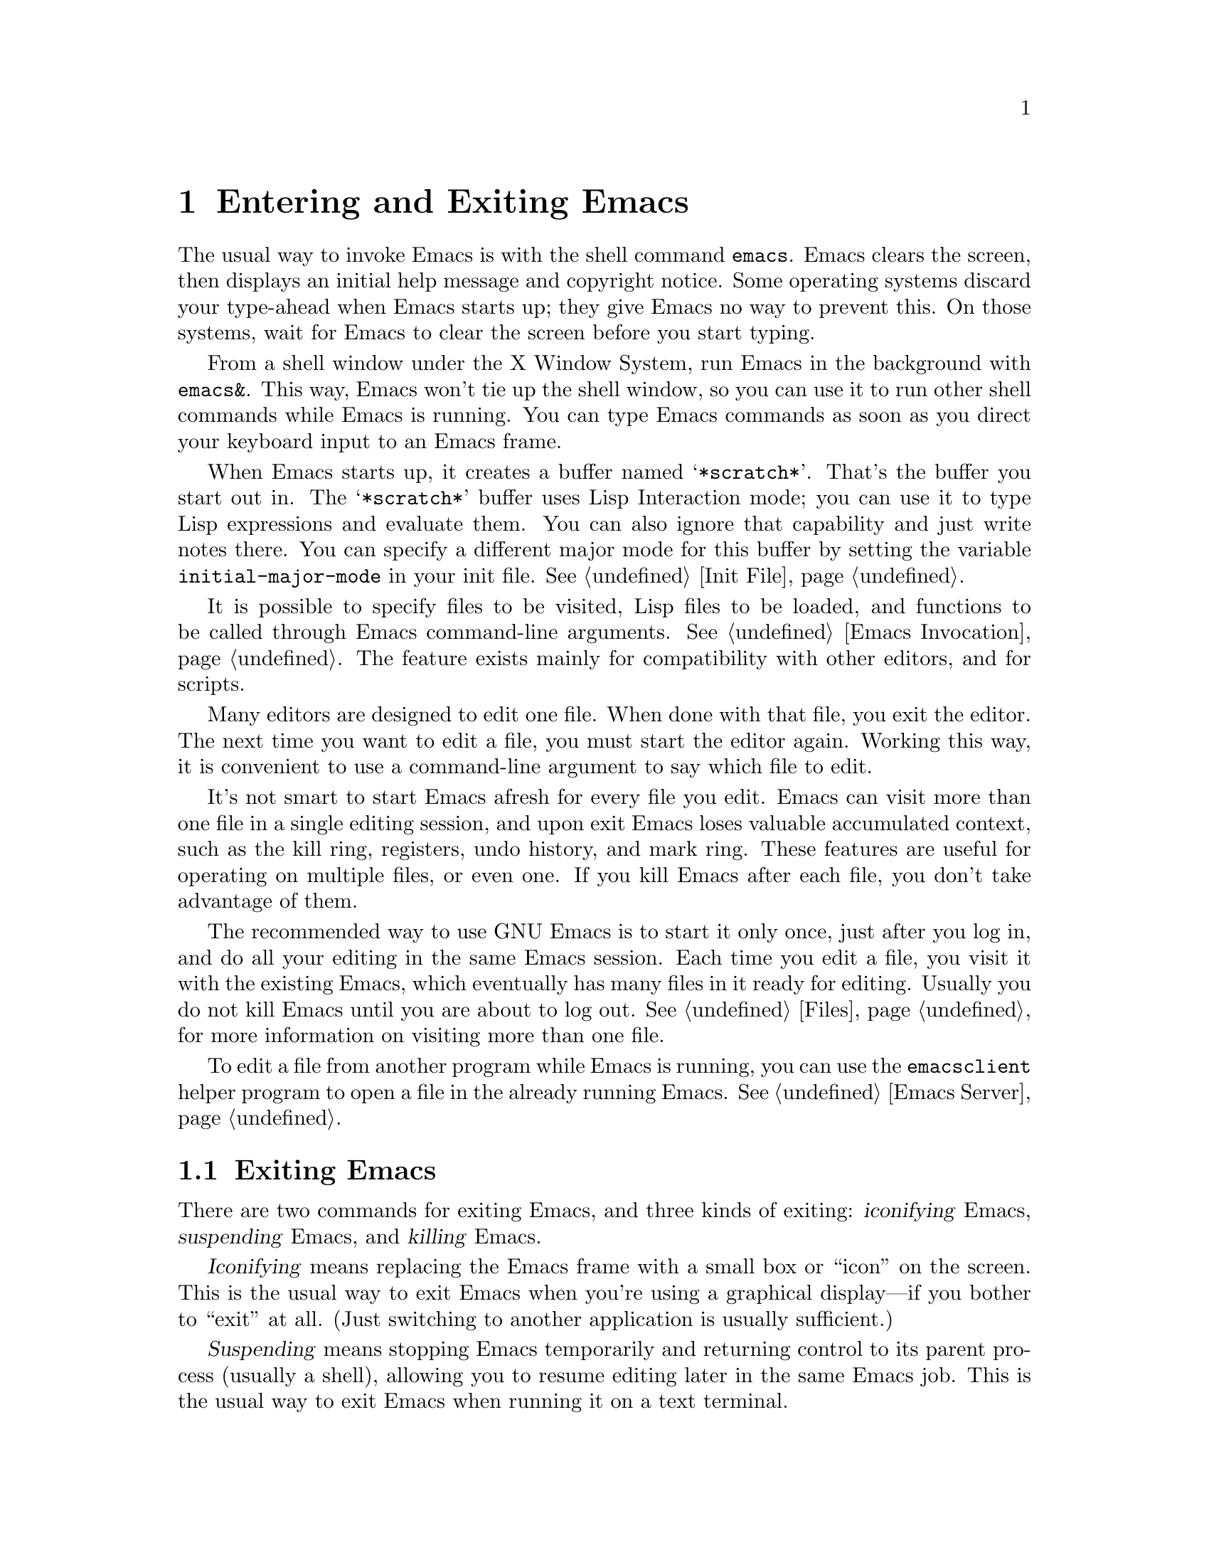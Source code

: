 @c This is part of the Emacs manual.
@c Copyright (C) 1985, 1986, 1987, 1993, 1994, 1995, 2002, 2003, 2004,
@c   2005, 2006 Free Software Foundation, Inc.
@c See file emacs.texi for copying conditions.
@node Entering Emacs, Exiting, Text Characters, Top
@chapter Entering and Exiting Emacs
@cindex entering Emacs
@cindex starting Emacs

  The usual way to invoke Emacs is with the shell command
@command{emacs}.  Emacs clears the screen, then displays an initial
help message and copyright notice.  Some operating systems discard
your type-ahead when Emacs starts up; they give Emacs no way to
prevent this.  On those systems, wait for Emacs to clear the screen
before you start typing.

  From a shell window under the X Window System, run Emacs in the
background with @command{emacs&}.  This way, Emacs won't tie up the
shell window, so you can use it to run other shell commands while
Emacs is running.  You can type Emacs commands as soon as you direct
your keyboard input to an Emacs frame.

@vindex initial-major-mode
  When Emacs starts up, it creates a buffer named @samp{*scratch*}.
That's the buffer you start out in.  The @samp{*scratch*} buffer uses
Lisp Interaction mode; you can use it to type Lisp expressions and
evaluate them.  You can also ignore that capability and just write notes
there.  You can specify a different major mode for this buffer by
setting the variable @code{initial-major-mode} in your init file.
@xref{Init File}.

  It is possible to specify files to be visited, Lisp files to be
loaded, and functions to be called through Emacs command-line
arguments.  @xref{Emacs Invocation}.  The feature exists mainly for
compatibility with other editors, and for scripts.

  Many editors are designed to edit one file.  When done with that
file, you exit the editor.  The next time you want to edit a file, you
must start the editor again.  Working this way, it is convenient to
use a command-line argument to say which file to edit.

  It's not smart to start Emacs afresh for every file you edit.  Emacs
can visit more than one file in a single editing session, and upon
exit Emacs loses valuable accumulated context, such as the kill ring,
registers, undo history, and mark ring.  These features are useful for
operating on multiple files, or even one.  If you kill Emacs after
each file, you don't take advantage of them.

  The recommended way to use GNU Emacs is to start it only once, just
after you log in, and do all your editing in the same Emacs session.
Each time you edit a file, you visit it with the existing Emacs, which
eventually has many files in it ready for editing.  Usually you do not
kill Emacs until you are about to log out.  @xref{Files}, for more
information on visiting more than one file.

  To edit a file from another program while Emacs is running, you can
use the @command{emacsclient} helper program to open a file in the
already running Emacs.  @xref{Emacs Server}.

@ifnottex
@raisesections
@end ifnottex

@node Exiting, Basic, Entering Emacs, Top
@section Exiting Emacs
@cindex exiting
@cindex killing Emacs
@cindex suspending
@cindex leaving Emacs
@cindex quitting Emacs

  There are two commands for exiting Emacs, and three kinds of
exiting: @dfn{iconifying} Emacs, @dfn{suspending} Emacs, and
@dfn{killing} Emacs.

  @dfn{Iconifying} means replacing the Emacs frame with a small box or
``icon'' on the screen.  This is the usual way to exit Emacs when
you're using a graphical display---if you bother to ``exit'' at all.
(Just switching to another application is usually sufficient.)

  @dfn{Suspending} means stopping Emacs temporarily and returning
control to its parent process (usually a shell), allowing you to
resume editing later in the same Emacs job.  This is the usual way to
exit Emacs when running it on a text terminal.

  @dfn{Killing} Emacs means destroying the Emacs job.  You can run Emacs
again later, but you will get a fresh Emacs; there is no way to resume
the same editing session after it has been killed.

@table @kbd
@item C-z
Suspend Emacs (@code{suspend-emacs}) or iconify a frame
(@code{iconify-or-deiconify-frame}).
@item C-x C-c
Kill Emacs (@code{save-buffers-kill-emacs}).
@end table

@kindex C-z
@findex iconify-or-deiconify-frame
  On graphical displays, @kbd{C-z} runs the command
@code{iconify-or-deiconify-frame}, which temporarily iconifies (or
``minimizes'') the selected Emacs frame (@pxref{Frames}).  You can
then use the window manager to select some other application.  (You
could select another application without iconifying Emacs first, but
getting the Emacs frame out of the way can make it more convenient to
find the other application.)

@findex suspend-emacs
  On a text terminal, @kbd{C-z} runs the command @code{suspend-emacs}.
Suspending Emacs takes you back to the shell from which you invoked
Emacs.  You can resume Emacs with the shell command @command{%emacs}
in most common shells.  On systems that don't support suspending
programs, @kbd{C-z} starts an inferior shell that communicates
directly with the terminal, and Emacs waits until you exit the
subshell.  (The way to do that is probably with @kbd{C-d} or
@command{exit}, but it depends on which shell you use.)  On these
systems, you can only get back to the shell from which Emacs was run
(to log out, for example) when you kill Emacs.

@vindex cannot-suspend
  Suspending can fail if you run Emacs under a shell that doesn't
support suspendion of its subjobs, even if the system itself does
support it.  In such a case, you can set the variable
@code{cannot-suspend} to a non-@code{nil} value to force @kbd{C-z} to
start an inferior shell.

@kindex C-x C-c
@findex save-buffers-kill-emacs
  To exit and kill Emacs, type @kbd{C-x C-c}
(@code{save-buffers-kill-emacs}).  A two-character key is used to make
it harder to type by accident.  This command first offers to save any
modified file-visiting buffers.  If you do not save them all, it asks
for confirmation with @kbd{yes} before killing Emacs, since any
changes not saved now will be lost forever.  Also, if any subprocesses are
still running, @kbd{C-x C-c} asks for confirmation about them, since
killing Emacs will also kill the subprocesses.

@vindex confirm-kill-emacs
  If the value of the variable @code{confirm-kill-emacs} is
non-@code{nil}, @kbd{C-x C-c} assumes that its value is a predicate
function, and calls that function.  If the result is non-@code{nil}, the
session is killed, otherwise Emacs continues to run.  One convenient
function to use as the value of @code{confirm-kill-emacs} is the
function @code{yes-or-no-p}.  The default value of
@code{confirm-kill-emacs} is @code{nil}.

  You can't resume an Emacs session after killing it.  Emacs can,
however, record certain session information when you kill it, such as
which files you visited, so the next time you start Emacs it will try
to visit the same files.  @xref{Saving Emacs Sessions}.

  The operating system usually listens for certain special characters
whose meaning is to kill or suspend the program you are running.
@b{This operating system feature is turned off while you are in Emacs.}
The meanings of @kbd{C-z} and @kbd{C-x C-c} as keys in Emacs were
inspired by the use of @kbd{C-z} and @kbd{C-c} on several operating
systems as the characters for stopping or killing a program, but that is
their only relationship with the operating system.  You can customize
these keys to run any commands of your choice (@pxref{Keymaps}).

@ifnottex
@lowersections
@end ifnottex

@ignore
   arch-tag: df798d8b-f253-4113-b585-f528f078a944
@end ignore
